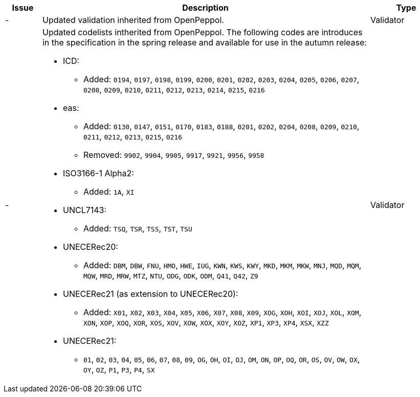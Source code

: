 [cols="1,9,2", options="header"]
|===
| Issue | Description | Type

| -
| Updated validation inherited from OpenPeppol.
| Validator

| -
a| Updated codelists intherited from OpenPeppol. The following codes are introduces in the specification in the spring release and available for use in the autumn release:

* ICD:
** Added: `0194`, `0197`, `0198`, `0199`, `0200`, `0201`, `0202`, `0203`, `0204`, `0205`, `0206`, `0207`, `0208`, `0209`, `0210`, `0211`, `0212`, `0213`, `0214`, `0215`, `0216`
* eas:
** Added: `0130`, `0147`, `0151`, `0170`, `0183`, `0188`, `0201`, `0202`, `0204`, `0208`, `0209`, `0210`, `0211`, `0212`, `0213`, `0215`, `0216`
** Removed: `9902`, `9904`, `9905`, `9917`, `9921`, `9956`, `9958`
* ISO3166-1 Alpha2:
** Added: `1A`, `XI`
* UNCL7143:
** Added: `TSQ`, `TSR`, `TSS`, `TST`, `TSU`
* UNECERec20:
** Added: `DBM`, `DBW`, `FNU`, `HMO`, `HWE`, `IUG`, `KWN`, `KWS`, `KWY`, `MKD`, `MKM`, `MKW`, `MNJ`, `MQD`, `MQM`, `MQW`, `MRD`, `MRW`, `MTZ`, `NTU`, `ODG`, `ODK`, `ODM`, `Q41`, `Q42`, `Z9`
* UNECERec21 (as extension to UNECERec20):
** Added: `X01`, `X02`, `X03`, `X04`, `X05`, `X06`, `X07`, `X08`, `X09`, `XOG`, `XOH`, `XOI`, `XOJ`, `XOL`, `XOM`, `XON`, `XOP`, `XOQ`, `XOR`, `XOS`, `XOV`, `XOW`, `XOX`, `XOY`, `XOZ`, `XP1`, `XP3`, `XP4`, `XSX`, `XZZ`
* UNECERec21:
** `01`, `02`, `03`, `04`, `05`, `06`, `07`, `08`, `09`, `OG`, `OH`, `OI`, `OJ`, `OM`, `ON`, `OP`, `OQ`, `OR`, `OS`, `OV`, `OW`, `OX`, `OY`, `OZ`, `P1`, `P3`, `P4`, `SX`

| Validator

|===
